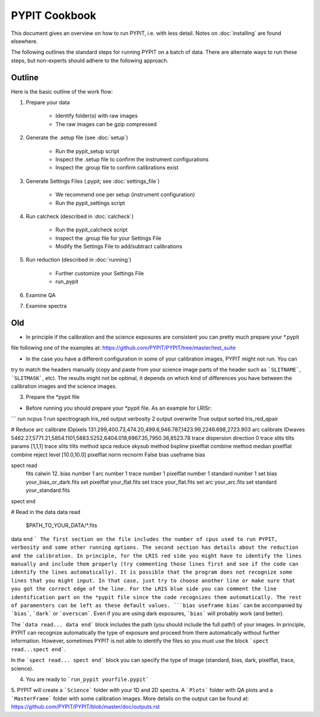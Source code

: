 .. highlight:: rest

==============
PYPIT Cookbook
==============

This document gives an overview on
how to run PYPIT, i.e. with less detail.
Notes on :doc:`installing` are found elsewhere.

The following outlines the standard steps for running
PYPIT on a batch of data.  There are alternate ways to
run these steps, but non-experts should adhere to the
following approach.

Outline
+++++++

Here is the basic outline of the work flow:

1. Prepare your data

    - Identify folder(s) with raw images
    - The raw images can be gzip compressed

2. Generate the .setup file (see :doc:`setup`)

    - Run the pypit_setup script
    - Inspect the .setup file to confirm the instrument configurations
    - Inspect the .group file to confirm calibrations exist

3. Generate Settings Files (.pypit; see :doc:`settings_file`)

    - We recommend one per setup (instrument configuration)
    - Run the pypit_settings script

4. Run calcheck (described in :doc:`calcheck`)

    - Run the pypit_calcheck script
    - Inspect the .group file for your Settings File
    - Modify the Settings File to add/subtract calibrations

5. Run reduction (described in :doc:`running`)

    - Further customize your Settings File
    - run_pypit

6. Examine QA

7. Examine spectra

Old
+++

- In principle if the calibration and the science exposures are consistent you can pretty much prepare your *.pypit
file following one of the examples at: https://github.com/PYPIT/PYPIT/tree/master/test_suite

- In the case you have a different configuration in some of your calibration images, PYPIT might not run. You can
try to match the headers manually (copy and paste from your science image parts of the header such as ```SLITNAME```,
```SLITMASK```, etc). The results might not be optimal, it depends on which kind of differences you have
between the calibration images and the science images.

3. Prepare the *pypit file

- Before running you should prepare your *pypit file. As an example for LRISr:

```
run ncpus 1
run spectrograph lris_red
output verbosity 2
output overwrite True
output sorted lris_red_qpair

# Reduce
arc calibrate IDpixels 131.299,400.73,474.20,499.6,946.787,1423.99,2246.698,2723.903
arc calibrate IDwaves 5462.27,5771.21,5854.1101,5883.5252,6404.018,6967.35,7950.36,8523.78
trace dispersion direction 0
trace slits tilts params [1,1,1]
trace slits tilts method spca
reduce skysub method bspline
pixelflat combine method median
pixelflat combine reject level [10.0,10.0]
pixelflat norm recnorm False
bias useframe bias

spect read
  fits calwin 12.
  bias number 1
  arc number 1
  trace number 1
  pixelflat number 1
  standard number 1
  set bias your_bias_or_dark.fits
  set pixelflat your_flat.fits
  set trace your_flat.fits
  set arc your_arc.fits
  set standard your_standard.fits
spect end


# Read in the data
data read
 $PATH_TO_YOUR_DATA/*.fits
data end
```
The first section on the file includes the number of cpus used to run PYPIT, verbosity and some other running options.
The second section has details about the reduction and the calibration. In principle, for the LRIS red side you might have
to identify the lines manually and include them properly (try commenting those lines first and see if the code can identify
the lines automatically). It is possible that the program does not recognize some lines that you might input. In that case,
just try to choose another line or make sure that you got the correct edge of the line. For the LRIS blue side you can comment
the line identification part on the *pypit file since the code recognizes them automatically. The rest of paramenters can be
left as these default values. ```bias useframe bias``` can be accompanied by ```bias```, ```dark``` or ```overscan```. Even if you
are using dark exposures, ```bias``` will probably work (and better).

The ```data read... data end``` block includes the path (you should include the full path!) of your images. In principle, PYPIT
can recognize automatically the type of exposure and proceed from there automatically without further information. However, sometimes
PYPIT is not able to identify the files so you must use the block ```spect read...spect end```.

In the ```spect read... spect end``` block you can specify the type of image (standard, bias, dark, pixelflat, trace, science).

4. You are ready to ```run_pypit yourfile.pypit```

5. PYPIT will create a ```Science``` folder with your 1D and 2D spectra. A ```Plots``` folder with QA plots and a ```MasterFrame``` folder with
some calibration images. More details on the output can be found at: https://github.com/PYPIT/PYPIT/blob/master/doc/outputs.rst 
